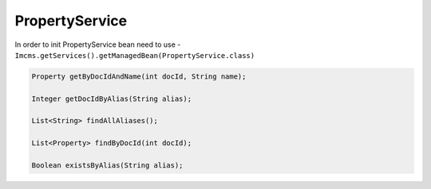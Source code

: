 PropertyService
===============


In order to init PropertyService bean need to use - ``Imcms.getServices().getManagedBean(PropertyService.class)``

.. code-block:: jsp

    Property getByDocIdAndName(int docId, String name);

    Integer getDocIdByAlias(String alias);

    List<String> findAllAliases();

    List<Property> findByDocId(int docId);

    Boolean existsByAlias(String alias);


